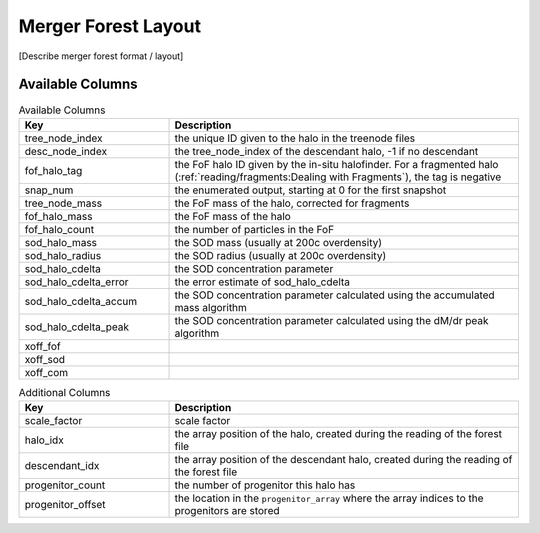 Merger Forest Layout
====================

[Describe merger forest format / layout]


Available Columns
-----------------

.. table:: Available Columns
   :widths: 30 70
   :class: full-width
   
   +-----------------------+--------------------------------------------------------+
   |          Key          |                      Description                       |
   +=======================+========================================================+
   | tree_node_index       | the unique ID given to the halo in the treenode files  |
   +-----------------------+--------------------------------------------------------+
   | desc_node_index       | the tree_node_index of the descendant halo, -1 if no   |
   |                       | descendant                                             |
   +-----------------------+--------------------------------------------------------+
   | fof_halo_tag          | the FoF halo ID given by the in-situ halofinder.       |
   |                       | For a fragmented halo                                  |
   |                       | (:ref:`reading/fragments:Dealing with Fragments`),     |
   |                       | the tag is negative                                    |
   +-----------------------+--------------------------------------------------------+
   | snap_num              | the enumerated output, starting at 0 for the first     |
   |                       | snapshot                                               |
   +-----------------------+--------------------------------------------------------+
   | tree_node_mass        | the FoF mass of the halo, corrected for fragments      |
   +-----------------------+--------------------------------------------------------+
   | fof_halo_mass         | the FoF mass of the halo                               |
   +-----------------------+--------------------------------------------------------+
   | fof_halo_count        | the number of particles in the FoF                     |
   +-----------------------+--------------------------------------------------------+
   | sod_halo_mass         | the SOD mass (usually at 200c overdensity)             |
   +-----------------------+--------------------------------------------------------+
   | sod_halo_radius       | the SOD radius (usually at 200c overdensity)           |
   +-----------------------+--------------------------------------------------------+
   | sod_halo_cdelta       | the SOD concentration parameter                        |
   +-----------------------+--------------------------------------------------------+
   | sod_halo_cdelta_error | the error estimate of sod_halo_cdelta                  |
   +-----------------------+--------------------------------------------------------+
   | sod_halo_cdelta_accum | the SOD concentration parameter calculated using the   |
   |                       | accumulated mass algorithm                             |
   +-----------------------+--------------------------------------------------------+
   | sod_halo_cdelta_peak  | the SOD concentration parameter calculated using the   |
   |                       | dM/dr peak algorithm                                   |
   +-----------------------+--------------------------------------------------------+
   | xoff_fof              |                                                        |
   +-----------------------+--------------------------------------------------------+
   | xoff_sod              |                                                        |
   +-----------------------+--------------------------------------------------------+
   | xoff_com              |                                                        |
   +-----------------------+--------------------------------------------------------+


.. table:: Additional Columns
   :widths: 30 70
   :class: full-width
   
   +-------------------+----------------------------------------------------+
   |        Key        |                    Description                     |
   +===================+====================================================+
   | scale_factor      | scale factor                                       |
   +-------------------+----------------------------------------------------+
   | halo_idx          | the array position of the halo, created during the |
   |                   | reading of the forest file                         |
   +-------------------+----------------------------------------------------+
   | descendant_idx    | the array position of the descendant halo, created |
   |                   | during the reading of the forest file              |
   +-------------------+----------------------------------------------------+
   | progenitor_count  | the number of progenitor this halo has             |
   +-------------------+----------------------------------------------------+
   | progenitor_offset | the location in the ``progenitor_array`` where the |
   |                   | array indices to the progenitors are stored        |
   +-------------------+----------------------------------------------------+
